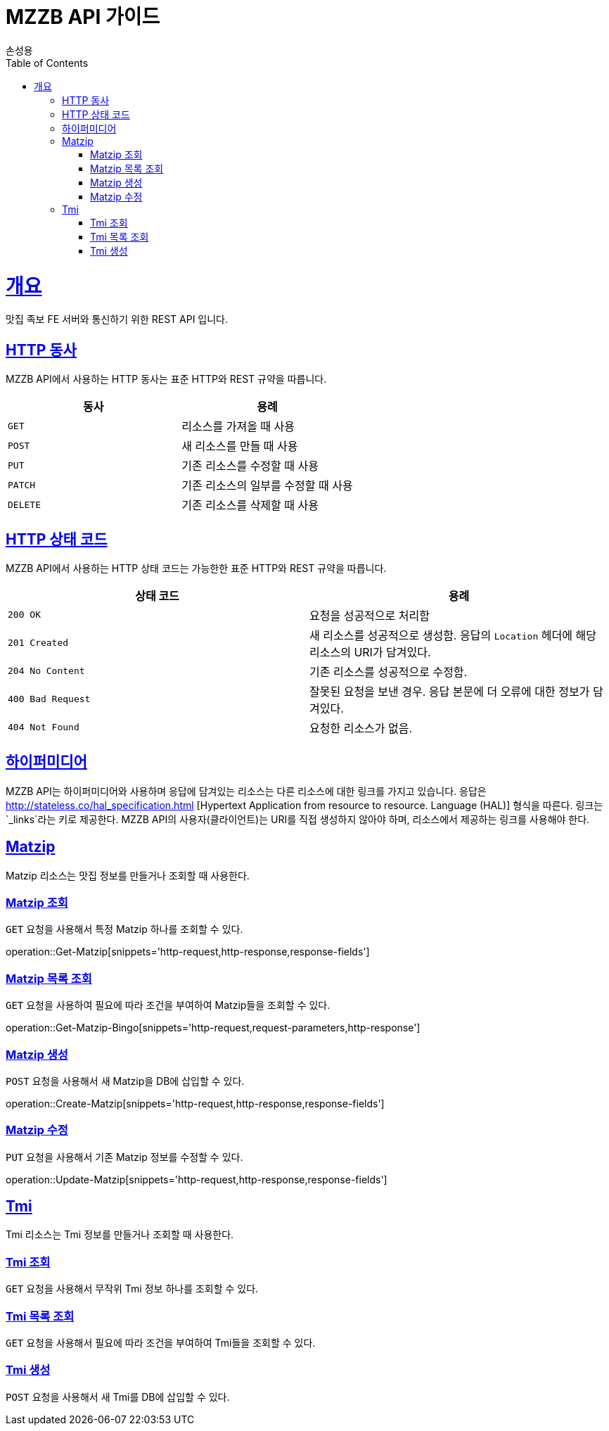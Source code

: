= MZZB API 가이드
손성용;
:doctype: book
:icons: font
:source-highlighter: highlightjs
:toc: left
:toclevels: 4
:sectlinks:
:operation-curl-request-title: Example request
:operation-http-response-title: Example response

[[overview]]
= 개요
맛집 족보 FE 서버와 통신하기 위한 REST API 입니다.

[[overview-http-verbs]]
== HTTP 동사

MZZB API에서 사용하는 HTTP 동사는 표준 HTTP와 REST 규약을 따릅니다.

|===
| 동사 | 용례

| `GET`
| 리소스를 가져올 때 사용

| `POST`
| 새 리소스를 만들 때 사용

| `PUT`
| 기존 리소스를 수정할 때 사용

| `PATCH`
| 기존 리소스의 일부를 수정할 때 사용

| `DELETE`
| 기존 리소스를 삭제할 때 사용
|===

[[overview-http-status-codes]]
== HTTP 상태 코드

MZZB API에서 사용하는 HTTP 상태 코드는 가능한한 표준 HTTP와 REST 규약을 따릅니다.

|===
| 상태 코드 | 용례

| `200 OK`
| 요청을 성공적으로 처리함

| `201 Created`
| 새 리소스를 성공적으로 생성함. 응답의 `Location` 헤더에 해당 리소스의 URI가 담겨있다.

| `204 No Content`
| 기존 리소스를 성공적으로 수정함.

| `400 Bad Request`
| 잘못된 요청을 보낸 경우. 응답 본문에 더 오류에 대한 정보가 담겨있다.

| `404 Not Found`
| 요청한 리소스가 없음.
|===

[[overview-hypermedia]]
== 하이퍼미디어

MZZB API는 하이퍼미디어와 사용하며 응답에 담겨있는 리소스는 다른 리소스에 대한 링크를 가지고 있습니다.
응답은 http://stateless.co/hal_specification.html
[Hypertext Application from resource to resource. Language (HAL)] 형식을 따른다.
링크는 `_links`라는 키로 제공한다.
MZZB API의 사용자(클라이언트)는 URI를 직접 생성하지 않아야 하며, 리소스에서 제공하는 링크를 사용해야 한다.

[[resources-matzip]]
== Matzip

Matzip 리소스는 맛집 정보를 만들거나 조회할 때 사용한다.

[[resources-matzip-get]]
=== Matzip 조회

`GET` 요청을 사용해서 특정 Matzip 하나를 조회할 수 있다.

operation::Get-Matzip[snippets='http-request,http-response,response-fields']

[[resources-matzip-list]]
=== Matzip 목록 조회

`GET` 요청을 사용하여 필요에 따라 조건을 부여하여 Matzip들을 조회할 수 있다.

operation::Get-Matzip-Bingo[snippets='http-request,request-parameters,http-response']

[[resources-matzip-create]]
=== Matzip 생성

`POST` 요청을 사용해서 새 Matzip을 DB에 삽입할 수 있다.

operation::Create-Matzip[snippets='http-request,http-response,response-fields']

[[resources-matzip-update]]
=== Matzip 수정

`PUT` 요청을 사용해서 기존 Matzip 정보를 수정할 수 있다.

operation::Update-Matzip[snippets='http-request,http-response,response-fields']

[[resources-tmi]]
== Tmi

Tmi 리소스는 Tmi 정보를 만들거나 조회할 때 사용한다.

[[resources-tmi-get]]
=== Tmi 조회

`GET` 요청을 사용해서 무작위 Tmi 정보 하나를 조회할 수 있다.

[[resources-tmi-list]]
=== Tmi 목록 조회

`GET` 요청을 사용해서 필요에 따라 조건을 부여하여 Tmi들을 조회할 수 있다.

[[resources-tmi-create]]
=== Tmi 생성

`POST` 요청을 사용해서 새 Tmi를 DB에 삽입할 수 있다.
